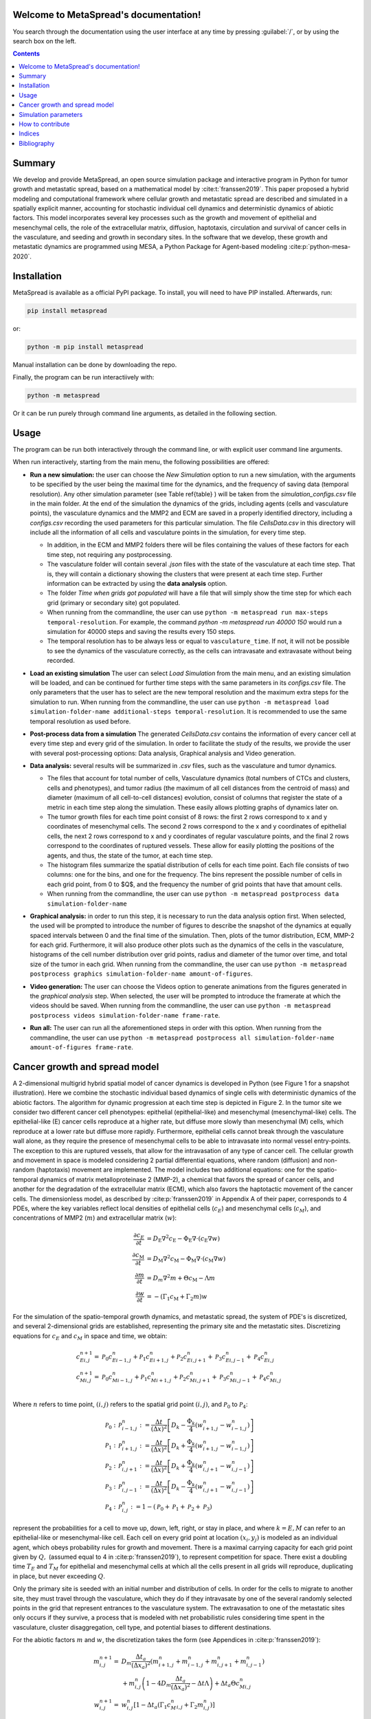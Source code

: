.. MetaSpread documentation master file, created by
   sphinx-quickstart on Mon May 20 15:52:46 2024.
   You can adapt this file completely to your liking, but it should at least
   contain the root `toctree` directive.

Welcome to MetaSpread's documentation!
======================================

You search through the documentation using the user interface at any time by pressing :guilabel:`/`, or by using the search box on the left.

.. contents::
   :depth: 2

Summary
=======

We develop and provide MetaSpread, an open source simulation package and interactive program in Python for tumor growth and metastatic spread, based on a mathematical model by :cite:t:`franssen2019`. This paper proposed a hybrid modeling and computational framework where cellular growth and metastatic spread are described and simulated in a spatially explicit manner, accounting for stochastic individual cell dynamics and deterministic dynamics of abiotic factors. This model incorporates several key processes such as the growth and movement of epithelial and mesenchymal cells, the role of the extracellular matrix, diffusion, haptotaxis, circulation and survival of cancer cells in the vasculature, and seeding and growth in secondary sites. In the software that we develop, these growth and metastatic dynamics are programmed using MESA, a Python Package for Agent-based modeling :cite:p:`python-mesa-2020`.

Installation
============

MetaSpread is available as a official PyPI package. To install, you will need to have PIP installed. Afterwards, run:

.. code-block:: console
   
   pip install metaspread

or:

.. code-block:: console

   python -m pip install metaspread

Manual installation can be done by downloading the repo.

Finally, the program can be run interactiively with:


.. code-block:: console

   python -m metaspread

Or it can be run purely through command line arguments, as detailed in the following section.

Usage
=====

The program can be run both interactively through the command line, or with explicit user command line arguments.


.. image:: main_menu.png
When run interactively, starting from the main menu, the following possibilities are offered: 

- **Run a new simulation:** the user can choose the *New Simulation* option to run a new simulation, with the arguments to be specified by the user being the maximal time for the dynamics, and the frequency of saving data (temporal resolution). Any other simulation parameter (see  Table \ref{table} ) will be taken from the *simulation\_configs.csv* file in the main folder. At the end of the simulation the dynamics of the grids, including agents (cells and vasculature points), the vasculature dynamics and the MMP2 and ECM are saved in a properly identified directory, including a *configs.csv* recording the used parameters for this particular simulation. The file *CellsData.csv* in this directory will include all the information of all cells and vasculature points in the simulation, for every time step.
  
  - In addition, in the ECM and MMP2 folders there will be files containing the values of these factors for each time step, not requiring any postprocessing.
  
  - The vasculature folder will contain several *.json* files with the state of the vasculature at each time step. That is, they will contain a dictionary showing the clusters that were present at each time step. Further information can be extracted by using the **data analysis** option.
  
  - The folder *Time when grids got populated* will have a file that will simply show the time step for which each grid (primary or secondary site) got populated.

  - When running from the commandline, the user can use ``python -m metaspread run max-steps temporal-resolution``. For example, the command `python -m metaspread run 40000 150` would run a simulation for 40000 steps and saving the results every 150 steps.

  - The temporal resolution has to be always less or equal to ``vasculature_time``. If not, it will not be possible to see the dynamics of the vasculature correctly, as the cells can intravasate and extravasate without being recorded.

- **Load an existing simulation** The user can select *Load Simulation* from the main menu, and an existing simulation will be loaded, and can be continued for further time steps with the same parameters in its *configs.csv* file. The only parameters that the user has to select are the new temporal resolution and the maximum extra steps for the simulation to run. When running from the commandline, the user can use ``python -m metaspread load simulation-folder-name additional-steps temporal-resolution``. It is recommended to use the same temporal resolution as used before.

- **Post-process data from a simulation** The generated *CellsData.csv* contains the information of every cancer cell at every time step and every grid of the simulation. In order to facilitate the study of the results, we provide the user with several post-processing options: Data analysis, Graphical analysis and Video generation. 
  
  .. image:: postprocessing_menu.png


- **Data analysis:** several results will be summarized in *.csv* files, such as the vasculature and tumor dynamics. 
  
  - The files that account for total number of cells, Vasculature dynamics (total numbers of CTCs and clusters, cells and phenotypes), and tumor radius (the maximum of all cell distances from the centroid of mass) and diameter (maximum of all cell-to-cell distances) evolution, consist of columns that register the state of a metric in each time step along the simulation. These easily allows plotting graphs of dynamics later on.
  
  - The tumor growth files for each time point consist of 8 rows: the first 2 rows correspond to x and y coordinates of mesenchymal cells. The second 2 rows correspond to the x and y coordinates of epithelial cells, the next 2 rows correspond to x and y coordinates of regular vasculature points, and the final 2 rows correspond to the coordinates of ruptured vessels. These allow for easily plotting the positions of the agents, and thus, the state of the tumor, at each time step.
  
  - The histogram files summarize the spatial distribution of cells for each time point. Each file consists of two columns: one for the bins, and one for the frequency. The bins represent the possible number of cells in each grid point, from 0 to $Q$, and the frequency the number of grid points that have that amount cells.

  - When running from the commandline, the user can use ``python -m metaspread postprocess data simulation-folder-name``

- **Graphical analysis:** in order to run this step, it is necessary to run the data analysis option first. When selected, the used will be prompted to introduce the number of figures to describe the snapshot of the dynamics at equally spaced intervals between 0 and the final time of the simulation. Then, plots of the tumor distribution, ECM, MMP-2 for each grid. Furthermore, it will also produce other plots such as the dynamics of the cells in the vasculature, histograms of the cell number distribution over grid points, radius and diameter of the tumor over time, and total size of the tumor in each grid. When running from the commandline, the user can use ``python -m metaspread postprocess graphics simulation-folder-name amount-of-figures``.

- **Video generation:** The user can choose the Videos option to generate animations from the figures generated in the *graphical analysis* step. When selected, the user will be prompted to introduce the framerate at which the videos should be saved. When running from the commandline, the user can use ``python -m metaspread postprocess videos simulation-folder-name frame-rate``.

- **Run all:** The user can run all the aforementioned steps in order with this option. When running from the commandline, the user can use ``python -m metaspread postprocess all simulation-folder-name amount-of-figures frame-rate``.

Cancer growth and spread model
==============================

A 2-dimensional multigrid hybrid spatial model of cancer dynamics is developed in Python (see Figure 1 for a snapshot illustration). Here we combine the stochastic individual based dynamics of single cells with deterministic dynamics of the abiotic factors. The algorithm for dynamic progression at each time step is depicted in Figure 2. In the tumor site we consider two different cancer cell phenotypes: epithelial (epithelial-like) and mesenchymal (mesenchymal-like) cells. The epithelial-like (E) cancer cells reproduce at a higher rate, but diffuse more slowly than mesenchymal (M) cells, which reproduce at a lower rate but diffuse more rapidly. Furthermore, epithelial cells cannot break through the vasculature wall alone, as they require the presence of mesenchymal cells to be able to intravasate into normal vessel entry-points. The exception to this are ruptured vessels, that allow for the intravasation of any type of cancer cell. The cellular growth and movement in space is modeled considering 2 partial differential equations, where random (diffusion) and non-random (haptotaxis) movement are implemented. The model includes two additional equations: one for the spatio-temporal dynamics of matrix metalloproteinase 2 (MMP-2), a chemical that favors the spread of cancer cells, and another for the degradation of the extracellular matrix (ECM), which also favors the haptotactic movement of the cancer cells. 
The dimensionless model, as described by :cite:p:`franssen2019` in Appendix A of their paper, corresponds to 4 PDEs, where the key variables reflect local densities of epithelial cells (:math:`c_E`) and mesenchymal cells (:math:`c_M`), and concentrations of MMP2 (:math:`m`) and extracellular matrix (:math:`w`):

.. math::

  \frac{\partial c_{E}}{\partial t} & =D_{\mathrm{E}} \nabla ^{2} c_{\mathrm{E}} -\Phi _{\mathrm{E}} \nabla \cdot ( c_{\mathrm{E}} \nabla w)\\
  \frac{\partial c_{\mathrm{M}}}{\partial t} & =D_{\mathrm{M}} \nabla ^{2} c_{\mathrm{M}} -\Phi _{\mathrm{M}} \nabla \cdot ( c_{\mathrm{M}} \nabla w)\\
  \frac{\partial m}{\partial t} & =D_{m} \nabla ^{2} m+\Theta c_{\mathrm{M}} -\Lambda m\\
  \frac{\partial w}{\partial t} & =-( \Gamma _{1} c_{\mathrm{M}} +\Gamma _{2} m) w

For the simulation of the spatio-temporal growth dynamics, and metastatic spread, the system of PDE's is discretized, and several 2-dimensional grids are established, representing the primary site and the metastatic sites. Discretizing equations for :math:`c_E` and :math:`c_M` in space and time, we obtain:

.. math::

   c_{Ei,j}^{n+1} = & \mathcal{P}_{0} c^{n}_{Ei-1,j} +\mathcal{P}_{1} c^{n}_{Ei+1,j} +\mathcal{P}_{2} c^{n}_{Ei,j+1} +\mathcal{P}_{3} c^{n}_{Ei,j-1} +\mathcal{P}_{4} c^{n}_{Ei,j}\\
   c_{Mi,j}^{n+1} = & \mathcal{P}_{0} c^{n}_{Mi-1,j} +\mathcal{P}_{1} c^{n}_{Mi+1,j} +\mathcal{P}_{2} c^{n}_{Mi,j+1} +\mathcal{P}_{3} c^{n}_{Mi,j-1} +\mathcal{P}_{4} c^{n}_{Mi,j}\\

Where :math:`n` refers to time point, :math:`(i,j)` refers to the spatial grid point :math:`(i,j)`, and  :math:`\mathcal{P}_0` to :math:`\mathcal{P}_4`:


.. math::
   \mathcal{P}_{0} : & \mathcal{P}_{i-1,j}^{n} :=\frac{\Delta t}{(\Delta x)^{2}}\left[ D_{k} -\frac{\Phi _{k}}{4}\left( w_{i+1,j}^{n} -w_{i-1,j}^{n}\right)\right]\\
   \mathcal{P}_{1} : & \mathcal{P}_{i+1,j}^{n} :=\frac{\Delta t}{(\Delta x)^{2}}\left[ D_{k} +\frac{\Phi _{k}}{4}\left( w_{i+1,j}^{n} -w_{i-1,j}^{n}\right)\right]\\
   \mathcal{P}_{2} : & \mathcal{P}_{i,j+1}^{n} :=\frac{\Delta t}{(\Delta x)^{2}}\left[ D_{k} +\frac{\Phi _{k}}{4}\left( w_{i,j+1}^{n} -w_{i,j-1}^{n}\right)\right]\\
   \mathcal{P}_{3} : & \mathcal{P}_{i,j-1}^{n} :=\frac{\Delta t}{(\Delta x)^{2}}\left[ D_{k} -\frac{\Phi _{k}}{4}\left( w_{i,j+1}^{n} -w_{i,j-1}^{n}\right)\right]\\
   \mathcal{P}_{4} : & \mathcal{P}_{i,j}^{n} :=1-(\mathcal{P}_{0} +\mathcal{P}_{1} +\mathcal{P}_{2} +\mathcal{P}_{3})

represent the probabilities for a cell to move up, down, left, right, or stay in place, and where :math:`k=E,M` can refer to an epithelial-like or mesenchymal-like cell. Each cell on every grid point at location :math:`(x_i,y_j)` is modeled as an individual agent, which obeys probability rules for growth and movement. There is a maximal carrying capacity for each grid point given by :math:`Q,` (assumed equal to 4 in :cite:p:`franssen2019`), to represent competition for space. There exist a doubling time :math:`T_E` and :math:`T_M` for epithelial and mesenchymal cells at which all the cells present in all grids will reproduce, duplicating in place, but never exceeding :math:`Q`.

Only the primary site is seeded with an initial number and distribution of cells. In order for the cells to migrate to another site, they must travel through the vasculature, which they do if they intravasate by one of the several randomly selected points in the grid that represent entrances to the vasculature system. The extravasation to one of the metastatic sites only occurs if they survive, a process that is modeled with net probabilistic rules considering time spent in the vasculature, cluster disaggregation, cell type, and potential biases to different destinations.

For the abiotic factors :math:`m` and :math:`w`, the discretization takes the form (see Appendices in :cite:p:`franssen2019`):


.. math::

   m_{i,j}^{n+1} = & D_{m}\frac{\Delta t_{a}}{( \Delta x_{a})^{2}}\left( m_{i+1,j}^{n} +m_{i-1,j}^{n} +m_{i,j+1}^{n} +m_{i,j-1}^{n}\right)\\
   & +m_{i,j}^{n}\left( 1-4D_{m}\frac{\Delta t_{a}}{( \Delta x_{a})^{2}} -\Delta t\Lambda \right) +\Delta t_{a} \Theta c^{n}_{Mi,j}\\
   w_{i,j}^{n+1} = & w_{i,j}^{n}\left[ 1-\Delta t_{a}\left( \Gamma _{1} c{_{M}^{n}}_{i,j} +\Gamma _{2} m_{i,j}^{n}\right)\right]

where :math:`i,j` reflect the grid point (:math:`i,j`) and :math:`n` the time-point. In this discretization two different time and spatial steps are used for the cell population (E and M cells) and the abiotic factors (ECM and MMP-2), namely :math:`\Delta t` and :math:`\Delta x = \Delta y`, :math:`\Delta t_a` and :math:`\Delta x_a = \Delta y_a` respectively.


Simulation parameters
=====================


+-------------------------------+-----------------------------------+-------------------------------------------------------------------------------+---------------------------+
|                               | Variable name                 | ** Description **                                                             | **Value**                 |
+===============================+===================================+===============================================================================+===========================+
| :math:`\Delta t`              | `th`                              | Time step                                                                     | :math:`1\times 10^{-3}`   |
| :math:`\Delta x`              | `xh`                              | Space step                                                                    | :math:`5\times 10^{-3}`   |
| :math:`\Delta t_a`            | `tha`                             | Abiotic time step                                                             | :math:`1\times 10^{-3}`   |
| :math:`\Delta x_a`            | `xha`                             | Abiotic space step                                                            | :math:`5\times 10^{-3}`   |
| :math:`D_{M}`                 | `dM`                              | Mesenchymal-like cancercell diffusion coefficient                             | :math:`1\times 10^{-4}`   |
| :math:`D_{E}`                 |`dE`                               | Epithelial-like cancer cell diffusion coefficient                             | :math:`5\times 10^{-5}`   |
| :math:`\Phi _{M}`             | `phiM`                            | Mesenchymal haptotactic sensitivity coefficient                               | :math:`5\times 10^{-4}`   |
| :math:`\Phi _{E}`             | `phiE`                            | Epithelial haptotactic sensitivity coefficient                                | :math:`5\times 10^{-4}`   |
| :math:`D_{m}`                 | `dmmp`                            | MMP-2 diffusion coefficient                                                   | :math:`1\times 10^{-3}`   |
| :math:`\Theta`                | `theta`                           | MMP-2 production rate                                                         | :math:`0.195`             |
| :math:`\Lambda`               | `Lambda`                          | MMP-2 decay rate                                                              | :math:`0.1`               |
| :math:`\Gamma _{1}`           | `gamma1`                          | ECM degradation rate by MT1-MMP                                               | :math:`1`                 |
| :math:`\Gamma _{2}`           |`gamma2`                           | ECM degradation rate by MMP-2                                                 | :math:`1`                 |
| :math:`T_{V}`                 | `vasculature\_time`               | Steps CTCs spend in the vasculature                                           | :math:`180`               |
| :math:`T_{E}`                 | `doublingTimeE`                   | Epithelial doubling time                                                      | :math:`3000`              |
| :math:`T_{M}`                 | `doublingTimeM`                   | Mesenchymal doubling time                                                     | :math:`2000`              |
| :math:`\mathcal{P}_{s}`       | `single\_cell\_survival`          | Single CTC survival probability                                               | :math:`5\times 10^{-4}`   |
| :math:`\mathcal{P}_{C}`       | `cluster\_survival`               | CTC cluster survival probability                                              | :math:`2.5\times 10^{-2}` |
| :math:`\mathcal{E}_{1,...,n}` | `extravasation_probs`             | Extravasation probabilities                                                   | :math:`[0.75, 0.25]`      |
| :math:`\mathcal{P}_{d}`       | `disaggregation\_prob`            | Individual cancer cell dissagregation probability                             | :math:`0.5`               |
| :math:`Q`                     | `carrying\_capacity`              | Maximum amount of cells per grid point                                        | :math:`4`                 |
| :math:`U_P`                   | `normal\_vessels\_primary`        | Nr. of normal vessels present on the primary grid                             | :math:`2`                 |
| :math:`V_P`                   | `ruptured\_vessels\_primary`      | Nr. of ruptured vessels present on the primary grid                           | :math:`8`                 |
| :math:`U_{2,...,n}`           | `secondary\_sites\_vessels`       | Nr. of vessels present on the secondary sites                                 | :math:`[10, 10]`          |
| :math:`-`                     | `n\_center\_points\_for\_tumor`   | Nr. of center-most grid points where the primary cells are going to be seeded | :math:`97`                |
| :math:`-`                     | `n\_center\_points\_for\_vessels` | Nr. of center-most grid points where the vessels will not be able to spawn    | :math:`200`               |
| :math:`-`                     | `gridsize`                        | Length in gridpoints of the grid's side                                       | :math:`201`               |
| :math:`-`                     | `grids\_number`                   | Nr. of grids, including the primary site                                      | :math:`3`                 |
| :math:`-`                     | `mesenchymal\_proportion`         | Initial proportion of M cells in grid 1                                       | :math:`0.6`               |
| :math:`-`                     | `epithelial\_proportion`          | Initial proportion of E cells in grid 1                                       | :math:`0.4`               |
| :math:`-`                     | `number\_of\_initial\_cells`      | Initial nr. of total cells                                                    | :math:`388`               |
+-------------------------------+-----------------------------------+-------------------------------------------------------------------------------+---------------------------+

The biological parameters of the model and the simulation values are summarized in Table \ref{table}, tailored to breast cancer progression and early-stage dynamics prior to any treatment and in a pre-angiogenic phase (less than 0.2 cm in diameter). We provide the default values used by [@franssen2019], as informed by biological and empirical considerations (see also Table \ref{table} and references therein in [@franssen2019]). The dynamics represent a two-dimensional cross-section of a small avascular tumor and run on a 2-dimensional discrete grid (spatial domain :math:`[0,1] \times [0,1]` corresponding to physical domain of size :math:`[0,0.2]\text{ cm} \times [0,0.2]\text{ cm}`), where each grid element corresponds to a spatial unit of dimension :math:`(\Delta x,\Delta y)`, and where position :math:`x_i,y_j` corresponds to :math:`i \Delta x` and :math:`j \Delta y`. Cancer cells are modeled as discrete agents whose growth and migration dynamics follow probabilistic rules, whereas the abiotic factors MMP2 and extracellular matrix dynamics follow the deterministic PDE evolution, discretized by an explicit five-point central difference discretization scheme together with zero-flux boundary conditions. The challenge of the simulation lies in coupling deterministic and agent-based stochastic dynamics, and in formulating the interface between the primary tumor Grid 1 and the metastatic sites (Grids 2,..:math:`k`). Each grid shares the same parameters, but there can be biases in connectivity parameters between grids (:math:`\mathcal{E}_{k}` parameters).

Cell proliferation is implemented in place by generating a new cell when the doubling time is completed, for each cell in each grid point. But if the carrying capacity gets surpassed, then there is no generation of a new cell. The movement of the cells is implemented through the probabilities in Equations \ref{probs}, which are computed at each time point and for each cell and contain the contribution of the random diffusion process and non-random haptotactic movement. If a cell lands in a grid point that contains a vasculature entry point, it is typically removed from the main grid and added to the vasculature. But there are details regarding the type of cells (E or M) and vasculature entry points (normal or ruptured) further described by [@franssen2019].

The vasculature is the structure connecting the primary and secondary sites, and it represents a separate compartment in the simulation framework. Single cells or clusters of cells, denominated as circulating tumor cells (CTCs), can enter the vasculature either through a ruptured or normal vessel, and they can remain there for a fixed number of time :math:`T_V`, representing the average time a cancer cell spends in the blood system. Each cell belonging to a cluster in the vasculature can disaggregate with some probability. At the end of the residence time in the vasculature, each cell's survival is determined randomly with probabilities that are different for single and cluster cells, and the surviving cells are randomly distributed on the secondary sites. To implement this vasculature dynamics in the algorithm, the vasculature is represented as a dictionary where the keys refer to the time-step in which there are clusters ready to extravasate. Intravasation at time :math:`t` corresponds to saving the cells into the dictionary with the associated exit time :math:`t+T_V`.  It is important to note that this parameter on the configuration file must be in time steps units.

Extravasation rules follow the setup in the original paper [@franssen2019], ensuring arriving cells do not violate the carrying capacity. Metastatic growth after extravasation follows the same rules as in the original grid. 

The defaulta parameters are:
+----------------------+-----------------------------------------------|
|        Variable      |     Dimensional Value                         |
+======================+===============================================|
| $$ \Delta t  $$      | $$ 40$$ s                                     |
| $$ \Delta x  $$      | $$  1\times 10^{-3} $$ cm                     |
| $$ \Delta t_a  $$    | $$ 40$$ s                                     |
| $$ \Delta x_a  $$    | $$  1\times 10^{-3} $$ cm                     |
| $$ D_{M}  $$         | $$1\times 10^{-10}$$ cm$^{2}$s$^{-1}$         |
| $$ D_{E} $$          | $$5\times 10^{-11}$$ cm$^{2}$s$^{-}$$^{1}$    |
| $$ \Phi _{M}  $$     | $$2.6\times 10^{3}$$ cm$^{2}$M$^{-1}$s$^{-1}$ |
| $$ \Phi _{E}  $$     | $$2.6\times 10^{3}$$ cm$^{2}$M$^{-1}$s$^{-1}$ |
| $$ D_{m}  $$         | $$1\times 10^{-9}$$ cm$^{2}$s$^{-1}$          |
| $$ \Theta  $$        | $$4.875\times 10^{-6}$$ M$^{-1}$s$^{-1}$      |
| $$ \Lambda  $$       | $$2.5\times 10^{-6}$$ s$^{-1}$                |
| $$ \Gamma _{1}  $$   | $$1\times 10^{-4}$$ s$^{-1}$                  |
| $$ \Gamma _{2} $$    | $$1\times 10^{-4}$$ M$^{-1}$s$^{-1}$          |
| $$ T_{V}  $$         | $$7.2\times 10^{3}$$ s                        |
| $$ T_{M}  $$         | $$1.2\times 10^{5}$$ s                        |
| $$ T_{E}  $$         | $$8\times 10^{4}$$ s                          |
+----------------------+-----------------------------------------------|
Examples
========

With the default values, the following output was obtained:

**Later snapshot of our simulations for cancer cell spread and ECM and MMP2 evolution in the primary and secondary metastatic site, grid 1 (left) and grid 2 (right) after approximately 12.78 days.** Parameters as in Table \ref{table} with initial distribution centered around (1 mm,1 mm) and total initial size = 388 cells. In the top row, the blue color denotes mesenchymal cells, the orange color denotes epithelial cells. The intensity of the color represents the number of cells (from 0 to Q) in that particular grid point. The red grid points represent entry-points to the vasculature, with circles intact vessels and crosses representing ruptured vessels. In the middle row, we plot the corresponding evolution of the density of the extracellular matrix at the same time points. In the last row we plot the spatial distribution of MMP2:
.. image:: 6 images.png

**Dynamics of total cell counts over time up to 12.78 days.** Top panels: In the primary (left) and secondary (right) tumor grid. Here we illustrate the functionality of the package to yield summaries of the spatiotemporal evolution of the cancer dynamics in the primary and in the metastatic site(s), namely total count of epithelial (E) and mesenchymal (M) cells. Middle panels: Dynamics in the vasculature, showing the amount of E and M cells (left), and the amount clusters (right). Cells can persist as single cells (CTC) or as multicellular clusters. As it can be seen, the majority of cells in the vasculature circulate in the form of clusters (green line) with only a minority being single CTCs (the difference between the red and the green line). Bottom panels: (left) radius and diameter of the spatio-temporal spread Radius is defined as the maximum of all cell distances from the centroid of mass, and diameter as the maximum of all cell-to-cell distances. (Right) distribution histogram of the cells over spatial grid points in the primary grid. The figure is obtained from the simulations corresponding to Figure 3:
.. image:: dynamics.png

How to contribute
=======

Indices
=======

* :ref:`genindex`
* :ref:`modindex`


Bibliography
============

.. bibliography::